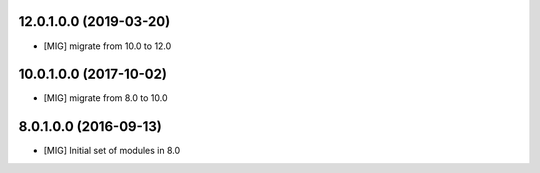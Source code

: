 12.0.1.0.0 (2019-03-20)
~~~~~~~~~~~~~~~~~~~~~~~

- [MIG] migrate from 10.0 to 12.0

10.0.1.0.0 (2017-10-02)
~~~~~~~~~~~~~~~~~~~~~~~

- [MIG] migrate from 8.0 to 10.0

8.0.1.0.0 (2016-09-13)
~~~~~~~~~~~~~~~~~~~~~~~

- [MIG] Initial set of modules in 8.0
